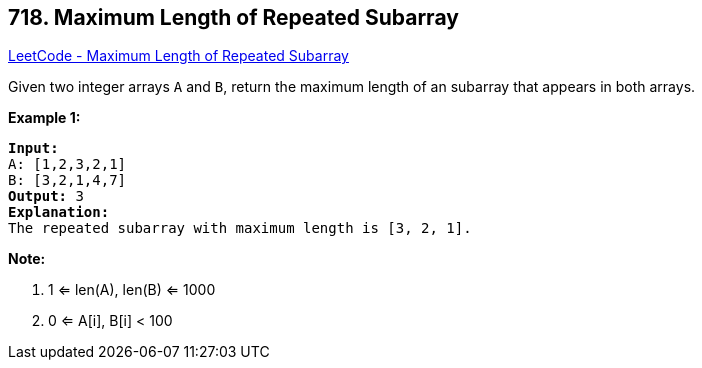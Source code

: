 == 718. Maximum Length of Repeated Subarray

https://leetcode.com/problems/maximum-length-of-repeated-subarray/[LeetCode - Maximum Length of Repeated Subarray]

Given two integer arrays `A` and `B`, return the maximum length of an subarray that appears in both arrays.

*Example 1:*

[subs="verbatim,quotes,macros"]
----
*Input:*
A: [1,2,3,2,1]
B: [3,2,1,4,7]
*Output:* 3
*Explanation:* 
The repeated subarray with maximum length is [3, 2, 1].
----

 

*Note:*


. 1 <= len(A), len(B) <= 1000
. 0 <= A[i], B[i] < 100


 

